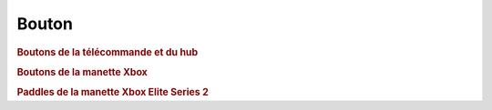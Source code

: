 .. pybricks-requirements::

Bouton
^^^^^^^^^^^^^^^^^^^^^^^^^^^^^^^

.. class:: Button

    .. rubric:: Boutons de la télécommande et du hub

    .. autoattribute:: pybricks.parameters.Button.LEFT_MINUS
        :annotation:

        Télécommande Powered Up uniquement.

    .. autoattribute:: pybricks.parameters.Button.LEFT_PLUS
        :annotation:

        Télécommande Powered Up uniquement.

    .. autoattribute:: pybricks.parameters.Button.RIGHT_MINUS
        :annotation:

        Télécommande Powered Up uniquement.

    .. autoattribute:: pybricks.parameters.Button.RIGHT_PLUS
        :annotation:

        Télécommande Powered Up uniquement.

    .. autoattribute:: pybricks.parameters.Button.CENTER
        :annotation:

        Télécommande Powered Up (bouton vert) ou bouton d'alimentation du hub.

    .. autoattribute:: pybricks.parameters.Button.LEFT
        :annotation:

        Télécommande Powered Up (bouton rouge gauche) et Prime/Inventor Hub
        (bouton gauche).

    .. autoattribute:: pybricks.parameters.Button.RIGHT
        :annotation:

        Télécommande Powered Up (bouton rouge droit) et Prime/Inventor Hub
        (bouton droit).

    .. autoattribute:: pybricks.parameters.Button.BLUETOOTH
        :annotation:

        Bouton du Prime/Inventor Hub avec l'icône Bluetooth.

    .. rubric:: Boutons de la manette Xbox

    .. autoattribute:: pybricks.parameters.Button.A
        :annotation:

    .. autoattribute:: pybricks.parameters.Button.B
        :annotation:

    .. autoattribute:: pybricks.parameters.Button.X
        :annotation:

    .. autoattribute:: pybricks.parameters.Button.Y
        :annotation:

    .. autoattribute:: pybricks.parameters.Button.LB
        :annotation:

        La gâchette gauche.

    .. autoattribute:: pybricks.parameters.Button.RB
        :annotation:

        La gâchette droite.

    .. autoattribute:: pybricks.parameters.Button.LJ
        :annotation:

        Appuyer sur le joystick gauche.

    .. autoattribute:: pybricks.parameters.Button.RJ
        :annotation:

        Appuyer sur le joystick droit.

    .. autoattribute:: pybricks.parameters.Button.GUIDE
        :annotation:

        Le bouton Xbox au centre de la manette.

    .. autoattribute:: pybricks.parameters.Button.MENU
        :annotation:

    .. autoattribute:: pybricks.parameters.Button.UPLOAD
        :annotation:

        Disponible uniquement sur les nouvelles manettes Xbox.

    .. autoattribute:: pybricks.parameters.Button.VIEW
        :annotation:

    .. rubric:: Paddles de la manette Xbox Elite Series 2

    .. autoattribute:: pybricks.parameters.Button.P1
        :annotation:

    .. autoattribute:: pybricks.parameters.Button.P2
        :annotation:

    .. autoattribute:: pybricks.parameters.Button.P3
        :annotation:

    .. autoattribute:: pybricks.parameters.Button.P4
        :annotation:
